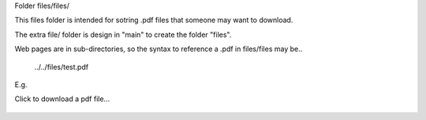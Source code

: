 Folder files/files/

This files folder is intended for sotring .pdf files that someone may want to download.

The extra file/ folder is design in "main" to create the folder "files".

Web pages are in sub-directories, so the syntax to reference a .pdf in files/files may be..

     ../../files/test.pdf

E.g.

Click to download a pdf file...

     .. raw:: html

         <p>
         <a href="../../files/test.pdf" download>
         <button type="button">Click to download test.pdf file</button>
         </a>
         </p>
  

